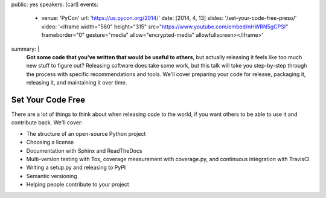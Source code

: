 public: yes
speakers: [carl]
events:
  - venue: 'PyCon'
    url: 'https://us.pycon.org/2014/'
    date: [2014, 4, 13]
    slides: '/set-your-code-free-preso/'
    video: '<iframe width="560" height="315" src="https://www.youtube.com/embed/nHWRN5gCPSI" frameborder="0" gesture="media" allow="encrypted-media" allowfullscreen></iframe>'
summary: |
  **Got some code that you've written that would be useful to others**,
  but actually releasing it feels like too much new stuff to figure out?
  Releasing software does take some work,
  but this talk will take you step-by-step through the process
  with specific recommendations and tools.
  We'll cover preparing your code for release, packaging it,
  releasing it, and maintaining it over time.


Set Your Code Free
==================

There are a lot of things to think about when releasing code to the world, if you want others to be able to use it and contribute back. We'll cover:

- The structure of an open-source Python project
- Choosing a license
- Documentation with Sphinx and ReadTheDocs
- Multi-version testing with Tox, coverage measurement with coverage.py, and continuous integration with TravisCI
- Writing a setup.py and releasing to PyPI
- Semantic versioning
- Helping people contribute to your project
